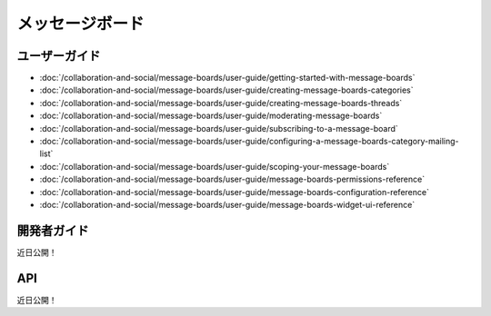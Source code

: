 メッセージボード
==============

ユーザーガイド
----------

-  :doc:`/collaboration-and-social/message-boards/user-guide/getting-started-with-message-boards`
-  :doc:`/collaboration-and-social/message-boards/user-guide/creating-message-boards-categories`
-  :doc:`/collaboration-and-social/message-boards/user-guide/creating-message-boards-threads`
-  :doc:`/collaboration-and-social/message-boards/user-guide/moderating-message-boards`
-  :doc:`/collaboration-and-social/message-boards/user-guide/subscribing-to-a-message-board`
-  :doc:`/collaboration-and-social/message-boards/user-guide/configuring-a-message-boards-category-mailing-list`
-  :doc:`/collaboration-and-social/message-boards/user-guide/scoping-your-message-boards`
-  :doc:`/collaboration-and-social/message-boards/user-guide/message-boards-permissions-reference`
-  :doc:`/collaboration-and-social/message-boards/user-guide/message-boards-configuration-reference`
-  :doc:`/collaboration-and-social/message-boards/user-guide/message-boards-widget-ui-reference`

開発者ガイド
---------------
近日公開！

API
----
近日公開！